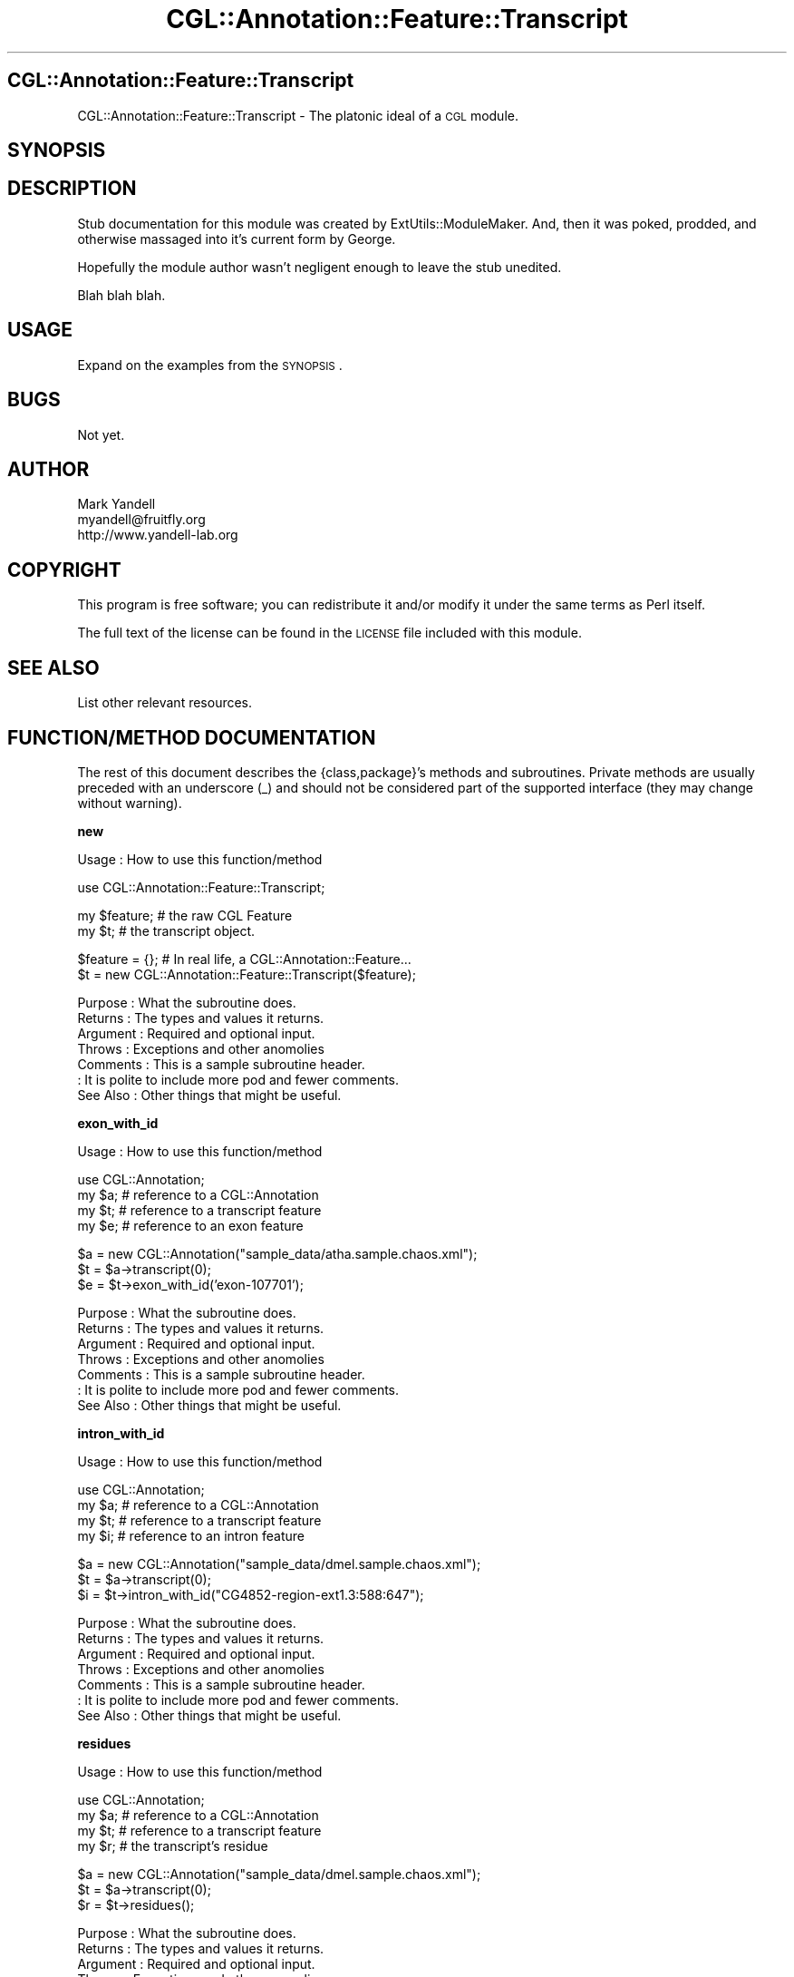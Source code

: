.\" Automatically generated by Pod::Man v1.37, Pod::Parser v1.14
.\"
.\" Standard preamble:
.\" ========================================================================
.de Sh \" Subsection heading
.br
.if t .Sp
.ne 5
.PP
\fB\\$1\fR
.PP
..
.de Sp \" Vertical space (when we can't use .PP)
.if t .sp .5v
.if n .sp
..
.de Vb \" Begin verbatim text
.ft CW
.nf
.ne \\$1
..
.de Ve \" End verbatim text
.ft R
.fi
..
.\" Set up some character translations and predefined strings.  \*(-- will
.\" give an unbreakable dash, \*(PI will give pi, \*(L" will give a left
.\" double quote, and \*(R" will give a right double quote.  | will give a
.\" real vertical bar.  \*(C+ will give a nicer C++.  Capital omega is used to
.\" do unbreakable dashes and therefore won't be available.  \*(C` and \*(C'
.\" expand to `' in nroff, nothing in troff, for use with C<>.
.tr \(*W-|\(bv\*(Tr
.ds C+ C\v'-.1v'\h'-1p'\s-2+\h'-1p'+\s0\v'.1v'\h'-1p'
.ie n \{\
.    ds -- \(*W-
.    ds PI pi
.    if (\n(.H=4u)&(1m=24u) .ds -- \(*W\h'-12u'\(*W\h'-12u'-\" diablo 10 pitch
.    if (\n(.H=4u)&(1m=20u) .ds -- \(*W\h'-12u'\(*W\h'-8u'-\"  diablo 12 pitch
.    ds L" ""
.    ds R" ""
.    ds C` ""
.    ds C' ""
'br\}
.el\{\
.    ds -- \|\(em\|
.    ds PI \(*p
.    ds L" ``
.    ds R" ''
'br\}
.\"
.\" If the F register is turned on, we'll generate index entries on stderr for
.\" titles (.TH), headers (.SH), subsections (.Sh), items (.Ip), and index
.\" entries marked with X<> in POD.  Of course, you'll have to process the
.\" output yourself in some meaningful fashion.
.if \nF \{\
.    de IX
.    tm Index:\\$1\t\\n%\t"\\$2"
..
.    nr % 0
.    rr F
.\}
.\"
.\" For nroff, turn off justification.  Always turn off hyphenation; it makes
.\" way too many mistakes in technical documents.
.hy 0
.if n .na
.\"
.\" Accent mark definitions (@(#)ms.acc 1.5 88/02/08 SMI; from UCB 4.2).
.\" Fear.  Run.  Save yourself.  No user-serviceable parts.
.    \" fudge factors for nroff and troff
.if n \{\
.    ds #H 0
.    ds #V .8m
.    ds #F .3m
.    ds #[ \f1
.    ds #] \fP
.\}
.if t \{\
.    ds #H ((1u-(\\\\n(.fu%2u))*.13m)
.    ds #V .6m
.    ds #F 0
.    ds #[ \&
.    ds #] \&
.\}
.    \" simple accents for nroff and troff
.if n \{\
.    ds ' \&
.    ds ` \&
.    ds ^ \&
.    ds , \&
.    ds ~ ~
.    ds /
.\}
.if t \{\
.    ds ' \\k:\h'-(\\n(.wu*8/10-\*(#H)'\'\h"|\\n:u"
.    ds ` \\k:\h'-(\\n(.wu*8/10-\*(#H)'\`\h'|\\n:u'
.    ds ^ \\k:\h'-(\\n(.wu*10/11-\*(#H)'^\h'|\\n:u'
.    ds , \\k:\h'-(\\n(.wu*8/10)',\h'|\\n:u'
.    ds ~ \\k:\h'-(\\n(.wu-\*(#H-.1m)'~\h'|\\n:u'
.    ds / \\k:\h'-(\\n(.wu*8/10-\*(#H)'\z\(sl\h'|\\n:u'
.\}
.    \" troff and (daisy-wheel) nroff accents
.ds : \\k:\h'-(\\n(.wu*8/10-\*(#H+.1m+\*(#F)'\v'-\*(#V'\z.\h'.2m+\*(#F'.\h'|\\n:u'\v'\*(#V'
.ds 8 \h'\*(#H'\(*b\h'-\*(#H'
.ds o \\k:\h'-(\\n(.wu+\w'\(de'u-\*(#H)/2u'\v'-.3n'\*(#[\z\(de\v'.3n'\h'|\\n:u'\*(#]
.ds d- \h'\*(#H'\(pd\h'-\w'~'u'\v'-.25m'\f2\(hy\fP\v'.25m'\h'-\*(#H'
.ds D- D\\k:\h'-\w'D'u'\v'-.11m'\z\(hy\v'.11m'\h'|\\n:u'
.ds th \*(#[\v'.3m'\s+1I\s-1\v'-.3m'\h'-(\w'I'u*2/3)'\s-1o\s+1\*(#]
.ds Th \*(#[\s+2I\s-2\h'-\w'I'u*3/5'\v'-.3m'o\v'.3m'\*(#]
.ds ae a\h'-(\w'a'u*4/10)'e
.ds Ae A\h'-(\w'A'u*4/10)'E
.    \" corrections for vroff
.if v .ds ~ \\k:\h'-(\\n(.wu*9/10-\*(#H)'\s-2\u~\d\s+2\h'|\\n:u'
.if v .ds ^ \\k:\h'-(\\n(.wu*10/11-\*(#H)'\v'-.4m'^\v'.4m'\h'|\\n:u'
.    \" for low resolution devices (crt and lpr)
.if \n(.H>23 .if \n(.V>19 \
\{\
.    ds : e
.    ds 8 ss
.    ds o a
.    ds d- d\h'-1'\(ga
.    ds D- D\h'-1'\(hy
.    ds th \o'bp'
.    ds Th \o'LP'
.    ds ae ae
.    ds Ae AE
.\}
.rm #[ #] #H #V #F C
.\" ========================================================================
.\"
.IX Title "CGL::Annotation::Feature::Transcript 3"
.TH CGL::Annotation::Feature::Transcript 3 "2004-10-05" "perl v5.8.6" "User Contributed Perl Documentation"
.SH "CGL::Annotation::Feature::Transcript"
.IX Header "CGL::Annotation::Feature::Transcript"
CGL::Annotation::Feature::Transcript \- The platonic ideal of a \s-1CGL\s0 module.
.SH "SYNOPSIS"
.IX Header "SYNOPSIS"
.SH "DESCRIPTION"
.IX Header "DESCRIPTION"
Stub documentation for this module was created by
ExtUtils::ModuleMaker.  And, then it was poked, prodded, and otherwise
massaged into it's current form by George.
.PP
Hopefully the module author wasn't negligent enough to leave the stub
unedited.
.PP
Blah blah blah.
.SH "USAGE"
.IX Header "USAGE"
Expand on the examples from the \s-1SYNOPSIS\s0.
.SH "BUGS"
.IX Header "BUGS"
Not yet.
.SH "AUTHOR"
.IX Header "AUTHOR"
.Vb 3
\& Mark Yandell
\& myandell@fruitfly.org
\& http://www.yandell-lab.org
.Ve
.SH "COPYRIGHT"
.IX Header "COPYRIGHT"
This program is free software; you can redistribute
it and/or modify it under the same terms as Perl itself.
.PP
The full text of the license can be found in the
\&\s-1LICENSE\s0 file included with this module.
.SH "SEE ALSO"
.IX Header "SEE ALSO"
List other relevant resources.
.SH "FUNCTION/METHOD DOCUMENTATION"
.IX Header "FUNCTION/METHOD DOCUMENTATION"
The rest of this document describes the {class,package}'s methods and
subroutines.  Private methods are usually preceded with an underscore
(_) and should not be considered part of the supported interface (they
may change without warning).
.Sh "new"
.IX Subsection "new"
.Vb 1
\& Usage     : How to use this function/method
.Ve
.PP
.Vb 1
\&  use CGL::Annotation::Feature::Transcript;
.Ve
.PP
.Vb 2
\&  my $feature;                  # the raw CGL Feature
\&  my $t;                        # the transcript object.
.Ve
.PP
.Vb 2
\&  $feature = {};                # In real life, a CGL::Annotation::Feature...
\&  $t = new CGL::Annotation::Feature::Transcript($feature);
.Ve
.PP
.Vb 7
\& Purpose   : What the subroutine does.
\& Returns   : The types and values it returns.
\& Argument  : Required and optional input.
\& Throws    : Exceptions and other anomolies
\& Comments  : This is a sample subroutine header.
\&           : It is polite to include more pod and fewer comments.
\& See Also  : Other things that might be useful.
.Ve
.Sh "exon_with_id"
.IX Subsection "exon_with_id"
.Vb 1
\& Usage     : How to use this function/method
.Ve
.PP
.Vb 4
\&  use CGL::Annotation;
\&  my $a;                        # reference to a CGL::Annotation
\&  my $t;                        # reference to a transcript feature
\&  my $e;                        # reference to an exon feature
.Ve
.PP
.Vb 3
\&  $a = new CGL::Annotation("sample_data/atha.sample.chaos.xml");
\&  $t = $a->transcript(0);
\&  $e = $t->exon_with_id('exon-107701');
.Ve
.PP
.Vb 7
\& Purpose   : What the subroutine does.
\& Returns   : The types and values it returns.
\& Argument  : Required and optional input.
\& Throws    : Exceptions and other anomolies
\& Comments  : This is a sample subroutine header.
\&           : It is polite to include more pod and fewer comments.
\& See Also  : Other things that might be useful.
.Ve
.Sh "intron_with_id"
.IX Subsection "intron_with_id"
.Vb 1
\& Usage     : How to use this function/method
.Ve
.PP
.Vb 4
\&  use CGL::Annotation;
\&  my $a;                        # reference to a CGL::Annotation
\&  my $t;                        # reference to a transcript feature
\&  my $i;                        # reference to an intron feature
.Ve
.PP
.Vb 3
\&  $a = new CGL::Annotation("sample_data/dmel.sample.chaos.xml");
\&  $t = $a->transcript(0);
\&  $i = $t->intron_with_id("CG4852-region-ext1.3:588:647");
.Ve
.PP
.Vb 7
\& Purpose   : What the subroutine does.
\& Returns   : The types and values it returns.
\& Argument  : Required and optional input.
\& Throws    : Exceptions and other anomolies
\& Comments  : This is a sample subroutine header.
\&           : It is polite to include more pod and fewer comments.
\& See Also  : Other things that might be useful.
.Ve
.Sh "residues"
.IX Subsection "residues"
.Vb 1
\& Usage     : How to use this function/method
.Ve
.PP
.Vb 4
\&  use CGL::Annotation;
\&  my $a;                        # reference to a CGL::Annotation
\&  my $t;                        # reference to a transcript feature
\&  my $r;                        # the transcript's residue
.Ve
.PP
.Vb 3
\&  $a = new CGL::Annotation("sample_data/dmel.sample.chaos.xml");
\&  $t = $a->transcript(0);
\&  $r = $t->residues();
.Ve
.PP
.Vb 7
\& Purpose   : What the subroutine does.
\& Returns   : The types and values it returns.
\& Argument  : Required and optional input.
\& Throws    : Exceptions and other anomolies
\& Comments  : This is a sample subroutine header.
\&           : It is polite to include more pod and fewer comments.
\& See Also  : Other things that might be useful.
.Ve
.Sh "nbeg"
.IX Subsection "nbeg"
.Vb 1
\& Usage     : How to use this function/method
.Ve
.PP
.Vb 5
\&  use CGL::Annotation;
\&  my $a;                        # reference to a CGL::Annotation
\&  my $t;                        # reference to a transcript feature
\&  my $i0;                       # a location
\&  my $i1;                       # a location
.Ve
.PP
.Vb 5
\&  $a = new CGL::Annotation("sample_data/dmel.sample.chaos.xml");
\&  $t = $a->transcript(0);
\&  $i0 = $t->nbeg();
\&  $t = $a->transcript(1);
\&  $i1 = $t->nbeg();
.Ve
.PP
.Vb 7
\& Purpose   : What the subroutine does.
\& Returns   : The types and values it returns.
\& Argument  : Required and optional input.
\& Throws    : Exceptions and other anomolies
\& Comments  : This is a sample subroutine header.
\&           : It is polite to include more pod and fewer comments.
\& See Also  : Other things that might be useful.
.Ve
.Sh "nend"
.IX Subsection "nend"
.Vb 1
\& Usage     : How to use this function/method
.Ve
.PP
.Vb 5
\&  use CGL::Annotation;
\&  my $a;                        # reference to a CGL::Annotation
\&  my $t;                        # reference to a transcript feature
\&  my $i0;                       # a location
\&  my $i1;                       # a location
.Ve
.PP
.Vb 5
\&  $a = new CGL::Annotation("sample_data/dmel.sample.chaos.xml");
\&  $t = $a->transcript(0);
\&  $i0 = $t->nend();
\&  $t = $a->transcript(1);
\&  $i1 = $t->nend();
.Ve
.PP
.Vb 7
\& Purpose   : What the subroutine does.
\& Returns   : The types and values it returns.
\& Argument  : Required and optional input.
\& Throws    : Exceptions and other anomolies
\& Comments  : This is a sample subroutine header.
\&           : It is polite to include more pod and fewer comments.
\& See Also  : Other things that might be useful.
.Ve
.Sh "strand"
.IX Subsection "strand"
.Vb 1
\& Usage     : How to use this function/method
.Ve
.PP
.Vb 4
\&  use CGL::Annotation;
\&  my $a;                        # reference to a CGL::Annotation
\&  my $t;                        # reference to a transcript feature
\&  my $s;                        # strand
.Ve
.PP
.Vb 3
\&  $a = new CGL::Annotation("sample_data/dmel.sample.chaos.xml");
\&  $t = $a->transcript(0);
\&  $s = $t->strand();
.Ve
.PP
.Vb 7
\& Purpose   : What the subroutine does.
\& Returns   : The types and values it returns.
\& Argument  : Required and optional input.
\& Throws    : Exceptions and other anomolies
\& Comments  : This is a sample subroutine header.
\&           : It is polite to include more pod and fewer comments.
\& See Also  : Other things that might be useful.
.Ve
.Sh "length"
.IX Subsection "length"
.Vb 1
\& Usage     : How to use this function/method
.Ve
.PP
.Vb 4
\&  use CGL::Annotation;
\&  my $a;                        # reference to a CGL::Annotation
\&  my $t;                        # reference to a transcript feature
\&  my $l;                        # its length.
.Ve
.PP
.Vb 3
\&  $a = new CGL::Annotation("sample_data/dmel.sample.chaos.xml");
\&  $t = $a->transcript(0);
\&  $l = $t->length();
.Ve
.PP
.Vb 7
\& Purpose   : What the subroutine does.
\& Returns   : The types and values it returns.
\& Argument  : Required and optional input.
\& Throws    : Exceptions and other anomolies
\& Comments  : This is a sample subroutine header.
\&           : It is polite to include more pod and fewer comments.
\& See Also  : Other things that might be useful.
.Ve
.Sh "acceptor"
.IX Subsection "acceptor"
.Vb 1
\& Usage     : How to use this function/method
.Ve
.PP
.Vb 5
\&  use CGL::Annotation;
\&  my $a;                        # reference to a CGL::Annotation
\&  my $g;                        # refrence to a gene feature
\&  my $t;                        # reference to a transcript feature
\&  my $acc;                      # the acceptor
.Ve
.PP
.Vb 4
\&  $a = new CGL::Annotation("sample_data/dmel.sample.chaos.xml");
\&  $g = $a->gene(0);
\&  $t = $g->transcript(0);
\&  $acc = $t->acceptor(1, 4, 4); # grab four bases on either side.
.Ve
.PP
.Vb 7
\& Purpose   : What the subroutine does.
\& Returns   : The types and values it returns.
\& Argument  : Required and optional input.
\& Throws    : Exceptions and other anomolies
\& Comments  : This is a sample subroutine header.
\&           : It is polite to include more pod and fewer comments.
\& See Also  : Other things that might be useful.
.Ve
.Sh "donor"
.IX Subsection "donor"
.Vb 1
\& Usage     : How to use this function/method
.Ve
.PP
.Vb 5
\&  use CGL::Annotation;
\&  my $a;                        # reference to a CGL::Annotation
\&  my $g;                        # refrence to a gene feature
\&  my $t;                        # reference to a transcript feature
\&  my $d;                        # the donor
.Ve
.PP
.Vb 4
\&  $a = new CGL::Annotation("sample_data/dmel.sample.chaos.xml");
\&  $g = $a->gene(0);
\&  $t = $g->transcript(0);
\&  $d = $t->donor(0, 4, 4);      # grab four bases on either side.
.Ve
.PP
.Vb 7
\& Purpose   : What the subroutine does.
\& Returns   : The types and values it returns.
\& Argument  : Required and optional input.
\& Throws    : Exceptions and other anomolies
\& Comments  : This is a sample subroutine header.
\&           : It is polite to include more pod and fewer comments.
\& See Also  : Other things that might be useful.
.Ve
.Sh "exonNumber"
.IX Subsection "exonNumber"
.Vb 1
\& Usage     : How to use this function/method
.Ve
.PP
.Vb 6
\&  use CGL::Annotation;
\&  my $a;                        # reference to a CGL::Annotation
\&  my $g;                        # reference to a gene feature
\&  my $t;                        # reference to a transcript feature
\&  my $e;                        # reference to an exon feature
\&  my $e_num;                    # how many exons are there?
.Ve
.PP
.Vb 5
\&  $a = new CGL::Annotation("sample_data/dmel.sample.chaos.xml");
\&  $g = $a->gene(0);
\&  $t = $g->transcript(0);
\&  $e = $t->exon(1);
\&  $e_num = $t->exonNumber($e);
.Ve
.PP
.Vb 7
\& Purpose   : What the subroutine does.
\& Returns   : The types and values it returns.
\& Argument  : Required and optional input.
\& Throws    : Exceptions and other anomolies
\& Comments  : This is a sample subroutine header.
\&           : It is polite to include more pod and fewer comments.
\& See Also  : Other things that might be useful.
.Ve
.Sh "isFirstExon"
.IX Subsection "isFirstExon"
.Vb 1
\& Usage     : How to use this function/method
.Ve
.PP
.Vb 7
\&  use CGL::Annotation;
\&  my $a;                        # reference to a CGL::Annotation
\&  my $g;                        # reference to a gene feature
\&  my $t;                        # reference to a transcript feature
\&  my $e;                        # reference to an exon feature
\&  my $yes;                      # boolean
\&  my $no;                       # bolean
.Ve
.PP
.Vb 7
\&  $a = new CGL::Annotation("sample_data/dmel.sample.chaos.xml");
\&  $g = $a->gene(0);
\&  $t = $g->transcript(0);
\&  $e = $t->exon(0);
\&  $yes = $t->isFirstExon($e);
\&  $e = $t->exon(1);
\&  $no = $t->isFirstExon($e);
.Ve
.PP
.Vb 7
\& Purpose   : What the subroutine does.
\& Returns   : The types and values it returns.
\& Argument  : Required and optional input.
\& Throws    : Exceptions and other anomolies
\& Comments  : This is a sample subroutine header.
\&           : It is polite to include more pod and fewer comments.
\& See Also  : Other things that might be useful.
.Ve
.Sh "isLastExon"
.IX Subsection "isLastExon"
.Vb 1
\& Usage     : How to use this function/method
.Ve
.PP
.Vb 7
\&  use CGL::Annotation;
\&  my $a;                        # reference to a CGL::Annotation
\&  my $g;                        # reference to a gene feature
\&  my $t;                        # reference to a transcript feature
\&  my $e;                        # reference to an exon feature
\&  my $yes;                      # boolean
\&  my $no;                       # bolean
.Ve
.PP
.Vb 7
\&  $a = new CGL::Annotation("sample_data/dmel.sample.chaos.xml");
\&  $g = $a->gene(1);
\&  $t = $g->transcript(0);
\&  $e = $t->exon(2);
\&  $yes = $t->isLastExon($e);
\&  $e = $t->exon(0);
\&  $no = $t->isLastExon($e);
.Ve
.PP
.Vb 7
\& Purpose   : What the subroutine does.
\& Returns   : The types and values it returns.
\& Argument  : Required and optional input.
\& Throws    : Exceptions and other anomolies
\& Comments  : This is a sample subroutine header.
\&           : It is polite to include more pod and fewer comments.
\& See Also  : Other things that might be useful.
.Ve
.Sh "exonStartInTranscript"
.IX Subsection "exonStartInTranscript"
.Vb 1
\& Usage     : How to use this function/method
.Ve
.PP
.Vb 6
\&  use CGL::Annotation;
\&  my $a;                        # reference to a CGL::Annotation
\&  my $g;                        # reference to a gene feature
\&  my $t;                        # reference to a transcript feature
\&  my $e;                        # reference to an exon feature
\&  my $start;                    # exon start in transcript
.Ve
.PP
.Vb 5
\&  $a = new CGL::Annotation("sample_data/dmel.sample.chaos.xml");
\&  $g = $a->gene(1);
\&  $t = $g->transcript(0);
\&  $e = $t->exon(2);
\&  $start = $t->exonStartInTranscript($e);
.Ve
.PP
.Vb 7
\& Purpose   : What the subroutine does.
\& Returns   : The types and values it returns.
\& Argument  : Required and optional input.
\& Throws    : Exceptions and other anomolies
\& Comments  : This is a sample subroutine header.
\&           : It is polite to include more pod and fewer comments.
\& See Also  : Other things that might be useful.
.Ve
.Sh "exonEndInTranscript"
.IX Subsection "exonEndInTranscript"
.Vb 1
\& Usage     : How to use this function/method
.Ve
.PP
.Vb 6
\&  use CGL::Annotation;
\&  my $a;                        # reference to a CGL::Annotation
\&  my $g;                        # reference to a gene feature
\&  my $t;                        # reference to a transcript feature
\&  my $e;                        # reference to an exon feature
\&  my $end;                      # exon start in transcript
.Ve
.PP
.Vb 5
\&  $a = new CGL::Annotation("sample_data/dmel.sample.chaos.xml");
\&  $g = $a->gene(1);
\&  $t = $g->transcript(0);
\&  $e = $t->exon(2);
\&  $end = $t->exonEndInTranscript($e);
.Ve
.PP
.Vb 7
\& Purpose   : What the subroutine does.
\& Returns   : The types and values it returns.
\& Argument  : Required and optional input.
\& Throws    : Exceptions and other anomolies
\& Comments  : This is a sample subroutine header.
\&           : It is polite to include more pod and fewer comments.
\& See Also  : Other things that might be useful.
.Ve
.Sh "fetchTranslationById"
.IX Subsection "fetchTranslationById"
.Vb 1
\& Usage     : How to use this function/method
.Ve
.PP
.Vb 5
\&  use CGL::Annotation;
\&  my $a;                        # reference to a CGL::Annotation
\&  my $g;                        # reference to a gene feature
\&  my $t;                        # reference to a transcript feature
\&  my $p;                        # reference to a translation feature
.Ve
.PP
.Vb 5
\&  $a = new CGL::Annotation("sample_data/dmel.sample.chaos.xml");
\&  $g = $a->gene(1);
\&  $t = $g->transcript(0);
\&  $p = $t->fetchTranslationById('385099');
\&  $id = $p->id();
.Ve
.PP
.Vb 7
\& Purpose   : What the subroutine does.
\& Returns   : The types and values it returns.
\& Argument  : Required and optional input.
\& Throws    : Exceptions and other anomolies
\& Comments  : This is a sample subroutine header.
\&           : It is polite to include more pod and fewer comments.
\& See Also  : Other things that might be useful.
.Ve
.Sh "translation"
.IX Subsection "translation"
.Vb 1
\& Usage     : How to use this function/method
.Ve
.PP
.Vb 4
\&  use CGL::Annotation;
\&  my $a;                        # reference to a CGL::Annotation
\&  my $g;                        # reference to a gene feature
\&  my $t;                        # reference to a transcript feature
.Ve
.PP
.Vb 5
\&  $a = new CGL::Annotation("sample_data/dmel.sample.chaos.xml");
\&  $g = $a->gene(1);
\&  $t = $g->transcript(0);
\&  $p = $t->translation(0);
\&  $id = $p->id();
.Ve
.PP
.Vb 7
\& Purpose   : What the subroutine does.
\& Returns   : The types and values it returns.
\& Argument  : Required and optional input.
\& Throws    : Exceptions and other anomolies
\& Comments  : This is a sample subroutine header.
\&           : It is polite to include more pod and fewer comments.
\& See Also  : Other things that might be useful.
.Ve
.Sh "firstCodingExon"
.IX Subsection "firstCodingExon"
.Vb 1
\& Usage     : How to use this function/method
.Ve
.PP
.Vb 5
\&  use CGL::Annotation;
\&  my $a;                        # reference to a CGL::Annotation
\&  my $g;                        # reference to a gene feature
\&  my $t;                        # reference to a transcript feature
\&  my $p;                        # reference to a translation feature
.Ve
.PP
.Vb 4
\&  $a = new CGL::Annotation("sample_data/dmel.sample.chaos.xml");
\&  $g = $a->gene(1);
\&  $t = $g->transcript(0);
\&  $e = $t->firstCodingExon('385099');
.Ve
.PP
.Vb 7
\& Purpose   : What the subroutine does.
\& Returns   : The types and values it returns.
\& Argument  : Required and optional input.
\& Throws    : Exceptions and other anomolies
\& Comments  : This is a sample subroutine header.
\&           : It is polite to include more pod and fewer comments.
\& See Also  : Other things that might be useful.
.Ve
.Sh "lastCodingExon"
.IX Subsection "lastCodingExon"
.Vb 1
\& Usage     : How to use this function/method
.Ve
.PP
.Vb 5
\&  use CGL::Annotation;
\&  my $a;                        # reference to a CGL::Annotation
\&  my $g;                        # reference to a gene feature
\&  my $t;                        # reference to a transcript feature
\&  my $p;                        # reference to a translation feature
.Ve
.PP
.Vb 4
\&  $a = new CGL::Annotation("sample_data/dmel.sample.chaos.xml");
\&  $g = $a->gene(1);
\&  $t = $g->transcript(0);
\&  $e = $t->lastCodingExon('385099');
.Ve
.PP
.Vb 7
\& Purpose   : What the subroutine does.
\& Returns   : The types and values it returns.
\& Argument  : Required and optional input.
\& Throws    : Exceptions and other anomolies
\& Comments  : This is a sample subroutine header.
\&           : It is polite to include more pod and fewer comments.
\& See Also  : Other things that might be useful.
.Ve
.Sh "translationStartInTranscript"
.IX Subsection "translationStartInTranscript"
.Vb 1
\& Usage     : How to use this function/method
.Ve
.PP
.Vb 5
\&  use CGL::Annotation;
\&  my $a;                        # reference to a CGL::Annotation
\&  my $g;                        # reference to a gene feature
\&  my $t;                        # reference to a transcript feature
\&  my $i;                        # a location in the transcript.
.Ve
.PP
.Vb 4
\&  $a = new CGL::Annotation("sample_data/dmel.sample.chaos.xml");
\&  $g = $a->gene(1);
\&  $t = $g->transcript(0);
\&  $i = $t->translationStartInTranscript('385099');
.Ve
.PP
.Vb 7
\& Purpose   : What the subroutine does.
\& Returns   : The types and values it returns.
\& Argument  : Required and optional input.
\& Throws    : Exceptions and other anomolies
\& Comments  : This is a sample subroutine header.
\&           : It is polite to include more pod and fewer comments.
\& See Also  : Other things that might be useful.
.Ve
.Sh "translationEndInTranscript"
.IX Subsection "translationEndInTranscript"
.Vb 1
\& Usage     : How to use this function/method
.Ve
.PP
.Vb 5
\&  use CGL::Annotation;
\&  my $a;                        # reference to a CGL::Annotation
\&  my $g;                        # reference to a gene feature
\&  my $t;                        # reference to a transcript feature
\&  my $i;                        # a location in the transcript.
.Ve
.PP
.Vb 4
\&  $a = new CGL::Annotation("sample_data/dmel.sample.chaos.xml");
\&  $g = $a->gene(1);
\&  $t = $g->transcript(0);
\&  $i = $t->translationEndInTranscript('385099');
.Ve
.PP
.Vb 7
\& Purpose   : What the subroutine does.
\& Returns   : The types and values it returns.
\& Argument  : Required and optional input.
\& Throws    : Exceptions and other anomolies
\& Comments  : This is a sample subroutine header.
\&           : It is polite to include more pod and fewer comments.
\& See Also  : Other things that might be useful.
.Ve
.Sh "metaPos"
.IX Subsection "metaPos"
.Vb 1
\& Usage     : How to use this function/method
.Ve
.PP
.Vb 8
\&  use CGL::Annotation;
\&  my $a;                        # reference to a CGL::Annotation
\&  my $c;                        # reference to a contig feature
\&  my $g;                        # reference to a gene feature
\&  my $t;                        # reference to a transcript feature
\&  my $i_e;                      # a position in an exon
\&  my $i_p;                      # a position in a protein
\&  my $i_c;                      # a position in a contig
.Ve
.PP
.Vb 6
\&  $a = new CGL::Annotation("sample_data/dmel.sample.chaos.xml");
\&  $c = $a->contig(0);
\&  $g = $a->gene(1);
\&  $t = $g->transcript(0);
\&  $e = $t->lastCodingExon('385099');
\&  $p = $t->translation(0);
.Ve
.PP
.Vb 3
\&  $i_e = $t->metaPos($e, 322);
\&  $i_p = $t->metaPos($p, 322);
\&  $i_c = $t->metaPos($c, 0);
.Ve
.PP
.Vb 7
\& Purpose   : What the subroutine does.
\& Returns   : The types and values it returns.
\& Argument  : Required and optional input.
\& Throws    : Exceptions and other anomolies
\& Comments  : This is a sample subroutine header.
\&           : It is polite to include more pod and fewer comments.
\& See Also  : Other things that might be useful.
.Ve
.Sh "startCodon"
.IX Subsection "startCodon"
.Vb 1
\& Usage     : How to use this function/method
.Ve
.PP
.Vb 5
\&  use CGL::Annotation;
\&  my $a;                        # reference to a CGL::Annotation
\&  my $g;                        # reference to a gene feature
\&  my $t;                        # reference to a transcript feature
\&  my $codon;                    # the start codon
.Ve
.PP
.Vb 4
\&  $a = new CGL::Annotation("sample_data/dmel.sample.chaos.xml");
\&  $g = $a->gene(1);
\&  $t = $g->transcript(0);
\&  $codon = $t->startCodon('385099');
.Ve
.PP
.Vb 7
\& Purpose   : What the subroutine does.
\& Returns   : The types and values it returns.
\& Argument  : Required and optional input.
\& Throws    : Exceptions and other anomolies
\& Comments  : This is a sample subroutine header.
\&           : It is polite to include more pod and fewer comments.
\& See Also  : Other things that might be useful.
.Ve
.Sh "stopCodon"
.IX Subsection "stopCodon"
.Vb 1
\& Usage     : How to use this function/method
.Ve
.PP
.Vb 5
\&  use CGL::Annotation;
\&  my $a;                        # reference to a CGL::Annotation
\&  my $g;                        # reference to a gene feature
\&  my $t;                        # reference to a transcript feature
\&  my $codon;                    # the start codon
.Ve
.PP
.Vb 4
\&  $a = new CGL::Annotation("sample_data/dmel.sample.chaos.xml");
\&  $g = $a->gene(1);
\&  $t = $g->transcript(0);
\&  $codon = $t->stopCodon('385099');
.Ve
.PP
.Vb 7
\& Purpose   : What the subroutine does.
\& Returns   : The types and values it returns.
\& Argument  : Required and optional input.
\& Throws    : Exceptions and other anomolies
\& Comments  : This is a sample subroutine header.
\&           : It is polite to include more pod and fewer comments.
\& See Also  : Other things that might be useful.
.Ve
.Sh "spliceJunction"
.IX Subsection "spliceJunction"
.Vb 1
\& Usage     : How to use this function/method
.Ve
.PP
.Vb 5
\&  use CGL::Annotation;
\&  my $a;                        # reference to a CGL::Annotation
\&  my $g;                        # reference to a gene feature
\&  my $t;                        # reference to a transcript feature
\&  my $splice;                   # the splice junction.
.Ve
.PP
.Vb 4
\&  $a = new CGL::Annotation("sample_data/dmel.sample.chaos.xml");
\&  $g = $a->gene(1);
\&  $t = $g->transcript(0);
\&  $splice = $t->spliceJunction(0);
.Ve
.PP
.Vb 7
\& Purpose   : What the subroutine does.
\& Returns   : The types and values it returns.
\& Argument  : Required and optional input.
\& Throws    : Exceptions and other anomolies
\& Comments  : This is a sample subroutine header.
\&           : It is polite to include more pod and fewer comments.
\& See Also  : Other things that might be useful.
.Ve
.Sh "exonJunction"
.IX Subsection "exonJunction"
.Vb 1
\& Usage     : How to use this function/method
.Ve
.PP
.Vb 7
\&  use CGL::Annotation;
\&  my $a;                        # reference to a CGL::Annotation
\&  my $g;                        # reference to a gene feature
\&  my $t;                        # reference to a transcript feature
\&  my $e_0;                      # reference to an exon
\&  my $e_1;                      # ditto...
\&  my $junction;                 # an exon junction
.Ve
.PP
.Vb 6
\&  $a = new CGL::Annotation("sample_data/dmel.sample.chaos.xml");
\&  $g = $a->gene(1);
\&  $t = $g->transcript(0);
\&  $e_0 = $t->exon(0);
\&  $e_1 = $t->exon(1);
\&  $junction = $t->exonJunction($e_0, $e_1);
.Ve
.PP
.Vb 7
\& Purpose   : What the subroutine does.
\& Returns   : The types and values it returns.
\& Argument  : Required and optional input.
\& Throws    : Exceptions and other anomolies
\& Comments  : This is a sample subroutine header.
\&           : It is polite to include more pod and fewer comments.
\& See Also  : Other things that might be useful.
.Ve
.Sh "exon"
.IX Subsection "exon"
.Vb 1
\& Usage     : How to use this function/method
.Ve
.PP
.Vb 6
\&  use CGL::Annotation;
\&  my $a;                        # reference to a CGL::Annotation
\&  my $g;                        # reference to a gene feature
\&  my $t;                        # reference to a transcript feature
\&  my $e;                        # reference to an exon feature.
\&  my $id;                       # the exon id.
.Ve
.PP
.Vb 5
\&  $a = new CGL::Annotation("sample_data/dmel.sample.chaos.xml");
\&  $g = $a->gene(1);
\&  $t = $g->transcript(0);
\&  $e = $t->exon(0);
\&  $id = $e->id();
.Ve
.PP
.Vb 7
\& Purpose   : What the subroutine does.
\& Returns   : The types and values it returns.
\& Argument  : Required and optional input.
\& Throws    : Exceptions and other anomolies
\& Comments  : This is a sample subroutine header.
\&           : It is polite to include more pod and fewer comments.
\& See Also  : Other things that might be useful.
.Ve
.Sh "exons"
.IX Subsection "exons"
.Vb 1
\& Usage     : How to use this function/method
.Ve
.PP
.Vb 6
\&  use CGL::Annotation;
\&  my $a;                        # reference to a CGL::Annotation
\&  my $g;                        # reference to a gene feature
\&  my $t;                        # reference to a transcript feature
\&  my $e_ref;                    # reference to an array of exon features.
\&  my $id;                       # the exon id.
.Ve
.PP
.Vb 5
\&  $a = new CGL::Annotation("sample_data/dmel.sample.chaos.xml");
\&  $g = $a->gene(1);
\&  $t = $g->transcript(0);
\&  $e_ref = $t->exons();
\&  $id = $e_ref->[0]->id();
.Ve
.PP
.Vb 7
\& Purpose   : What the subroutine does.
\& Returns   : The types and values it returns.
\& Argument  : Required and optional input.
\& Throws    : Exceptions and other anomolies
\& Comments  : This is a sample subroutine header.
\&           : It is polite to include more pod and fewer comments.
\& See Also  : Other things that might be useful.
.Ve
.Sh "_bubbleSort"
.IX Subsection "_bubbleSort"
.Vb 1
\& Usage     : *private*
.Ve
.PP
.Vb 7
\& Purpose   :
\& Returns   :
\& Argument  :
\& Throws    :
\& Comments  :
\&           :
\& See Also  :
.Ve
.Sh "translations"
.IX Subsection "translations"
.Vb 1
\& Usage     : How to use this function/method
.Ve
.PP
.Vb 6
\&  use CGL::Annotation;
\&  my $a;                        # reference to a CGL::Annotation
\&  my $g;                        # reference to a gene feature
\&  my $t;                        # reference to a transcript feature
\&  my $p_ref;                    # reference to an array of protein features
\&  my $id;                       # reference to an array of protein features
.Ve
.PP
.Vb 5
\&  $a = new CGL::Annotation("sample_data/dmel.sample.chaos.xml");
\&  $g = $a->gene(1);
\&  $t = $g->transcript(0);
\&  $p_ref = $t->translations();
\&  $id = $p_ref->[0]->id();
.Ve
.PP
.Vb 7
\& Purpose   : What the subroutine does.
\& Returns   : The types and values it returns.
\& Argument  : Required and optional input.
\& Throws    : Exceptions and other anomolies
\& Comments  : This is a sample subroutine header.
\&           : It is polite to include more pod and fewer comments.
\& See Also  : Other things that might be useful.
.Ve
.Sh "intron"
.IX Subsection "intron"
.Vb 1
\& Usage     : How to use this function/method
.Ve
.PP
.Vb 6
\&  use CGL::Annotation;
\&  my $a;                        # reference to a CGL::Annotation
\&  my $g;                        # reference to a gene feature
\&  my $t;                        # reference to a transcript feature
\&  my $i;                        # reference to an intron feature.
\&  my $id;                       # the exon id.
.Ve
.PP
.Vb 5
\&  $a = new CGL::Annotation("sample_data/dmel.sample.chaos.xml");
\&  $g = $a->gene(1);
\&  $t = $g->transcript(0);
\&  $i = $t->intron(0);
\&  $id = $i->id();
.Ve
.PP
.Vb 7
\& Purpose   : What the subroutine does.
\& Returns   : The types and values it returns.
\& Argument  : Required and optional input.
\& Throws    : Exceptions and other anomolies
\& Comments  : This is a sample subroutine header.
\&           : It is polite to include more pod and fewer comments.
\& See Also  : Other things that might be useful.
.Ve
.Sh "introns"
.IX Subsection "introns"
.Vb 1
\& Usage     : How to use this function/method
.Ve
.PP
.Vb 6
\&  use CGL::Annotation;
\&  my $a;                        # reference to a CGL::Annotation
\&  my $g;                        # reference to a gene feature
\&  my $t;                        # reference to a transcript feature
\&  my $i_ref;                    # reference to an array of intron features.
\&  my $id;                       # the exon id.
.Ve
.PP
.Vb 5
\&  $a = new CGL::Annotation("sample_data/dmel.sample.chaos.xml");
\&  $g = $a->gene(1);
\&  $t = $g->transcript(0);
\&  $i_ref = $t->introns();
\&  $id = $i_ref->[0]->id();
.Ve
.PP
.Vb 7
\& Purpose   : What the subroutine does.
\& Returns   : The types and values it returns.
\& Argument  : Required and optional input.
\& Throws    : Exceptions and other anomolies
\& Comments  : This is a sample subroutine header.
\&           : It is polite to include more pod and fewer comments.
\& See Also  : Other things that might be useful.
.Ve
.Sh "exonPairs"
.IX Subsection "exonPairs"
.Vb 1
\& Usage     : How to use this function/method
.Ve
.PP
.Vb 7
\&  use CGL::Annotation;
\&  my $a;                        # reference to a CGL::Annotation
\&  my $g;                        # reference to a gene feature
\&  my $t;                        # reference to a transcript feature
\&  my $e_pairs_ref;              # reference to an array of refs to exon pairs.
\&  my $e_pair_ref;               # reference to a pair of exons
\&  my ($e1, $e2);                # the exon pair.
.Ve
.PP
.Vb 6
\&  $a = new CGL::Annotation("sample_data/dmel.sample.chaos.xml");
\&  $g = $a->gene(1);
\&  $t = $g->transcript(0);
\&  $e_pairs_ref = $t->exonPairs();
\&  $e_pair_ref = $e_pairs_ref->[0]; 
\&  ($e1, $e2) = @{$e_pair_ref};
.Ve
.PP
.Vb 7
\& Purpose   : What the subroutine does.
\& Returns   : The types and values it returns.
\& Argument  : Required and optional input.
\& Throws    : Exceptions and other anomolies
\& Comments  : This is a sample subroutine header.
\&           : It is polite to include more pod and fewer comments.
\& See Also  : Other things that might be useful.
.Ve
.Sh "_add_residues_2"
.IX Subsection "_add_residues_2"
.Vb 1
\& Usage     : *private*
.Ve
.PP
.Vb 7
\& Purpose   :
\& Returns   :
\& Argument  :
\& Throws    :
\& Comments  :
\&           :
\& See Also  :
.Ve
.Sh "_add_residues"
.IX Subsection "_add_residues"
.Vb 1
\& Usage     : *private*
.Ve
.PP
.Vb 7
\& Purpose   :
\& Returns   :
\& Argument  :
\& Throws    :
\& Comments  :
\&           :
\& See Also  :
.Ve
.Sh "_add_exon_junctions"
.IX Subsection "_add_exon_junctions"
.Vb 1
\& Usage     : *private*
.Ve
.PP
.Vb 7
\& Purpose   :
\& Returns   :
\& Argument  :
\& Throws    :
\& Comments  :
\&           :
\& See Also  :
.Ve
.Sh "_add_exon"
.IX Subsection "_add_exon"
.Vb 1
\& Usage     : *private*
.Ve
.PP
.Vb 7
\& Purpose   :
\& Returns   :
\& Argument  :
\& Throws    :
\& Comments  :
\&           :
\& See Also  :
.Ve
.Sh "_add_translation"
.IX Subsection "_add_translation"
.Vb 1
\& Usage     : *private*
.Ve
.PP
.Vb 7
\& Purpose   :
\& Returns   :
\& Argument  :
\& Throws    :
\& Comments  :
\&           :
\& See Also  :
.Ve
.Sh "_add_introns"
.IX Subsection "_add_introns"
.Vb 1
\& Usage     : *private*
.Ve
.PP
.Vb 7
\& Purpose   :
\& Returns   :
\& Argument  :
\& Throws    :
\& Comments  :
\&           :
\& See Also  :
.Ve
.Sh "_add_intron"
.IX Subsection "_add_intron"
.Vb 1
\& Usage     : *private
.Ve
.PP
.Vb 7
\& Purpose   :
\& Returns   :
\& Argument  :
\& Throws    :
\& Comments  :
\&           :
\& See Also  :
.Ve
.Sh "\s-1AUTOLOAD\s0"
.IX Subsection "AUTOLOAD"
.Vb 1
\& Usage     : *private*
.Ve
.PP
.Vb 7
\& Purpose   :
\& Returns   :
\& Argument  :
\& Throws    :
\& Comments  :
\&           :
\& See Also  :
.Ve
